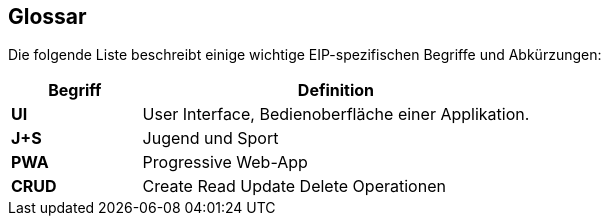 [[section-glossary]]
== Glossar

Die folgende Liste beschreibt einige wichtige EIP-spezifischen Begriffe und Abkürzungen:

[cols="3s,9" options="header"]
|===
|Begriff |Definition

|UI
|User Interface, Bedienoberfläche einer Applikation.

|J+S
|Jugend und Sport

|PWA
|Progressive Web-App

|CRUD
|Create Read Update Delete Operationen

|===
